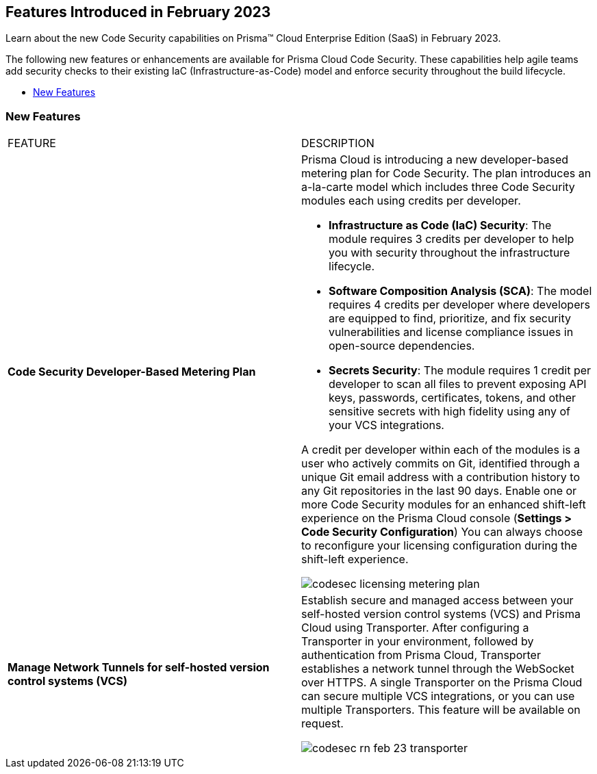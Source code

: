 
== Features Introduced in February 2023

Learn about the new Code Security capabilities on Prisma™ Cloud Enterprise Edition (SaaS) in February 2023.

The following new features or enhancements are available for Prisma Cloud Code Security. These capabilities help agile teams add security checks to their existing IaC (Infrastructure-as-Code) model and enforce security throughout the build lifecycle.

* <<new-features>>


[#new-features]
=== New Features

[cols="50%a,50%a"]
|===
|FEATURE
|DESCRIPTION


|*Code Security Developer-Based Metering Plan*

|Prisma Cloud is introducing a new developer-based metering plan for Code Security.
The plan introduces an a-la-carte model which includes three Code Security modules each using credits per developer.

* *Infrastructure as Code (IaC) Security*: The module requires 3 credits per developer to help you with security throughout the infrastructure lifecycle.
* *Software Composition Analysis (SCA)*: The model requires 4 credits per developer where developers are equipped to find, prioritize, and fix security vulnerabilities and license compliance issues in open-source dependencies.
* *Secrets Security*: The module requires 1 credit per developer to scan all files to prevent exposing API keys, passwords, certificates, tokens, and other sensitive secrets with high fidelity using any of your VCS integrations.

A credit per developer within each of the modules is a user who actively commits on Git, identified through a unique Git email address with a contribution history to any Git repositories in the last 90 days.
Enable one or more Code Security modules for an enhanced shift-left experience on the Prisma Cloud console (*Settings > Code Security Configuration*)
You can always choose to reconfigure your licensing configuration during the shift-left experience.

image::codesec-licensing-metering-plan.gif[scale=40]

|*Manage Network Tunnels for self-hosted version control systems (VCS)*

| Establish secure and managed access between your self-hosted version control systems (VCS) and Prisma Cloud using Transporter.
After configuring a Transporter in your environment, followed by authentication from Prisma Cloud, Transporter establishes a network tunnel through the WebSocket over HTTPS. A single Transporter on the Prisma Cloud can secure multiple VCS integrations, or you can use multiple Transporters. This feature will be available on request.

image::codesec-rn-feb-23-transporter.png[scale=30]

|===
